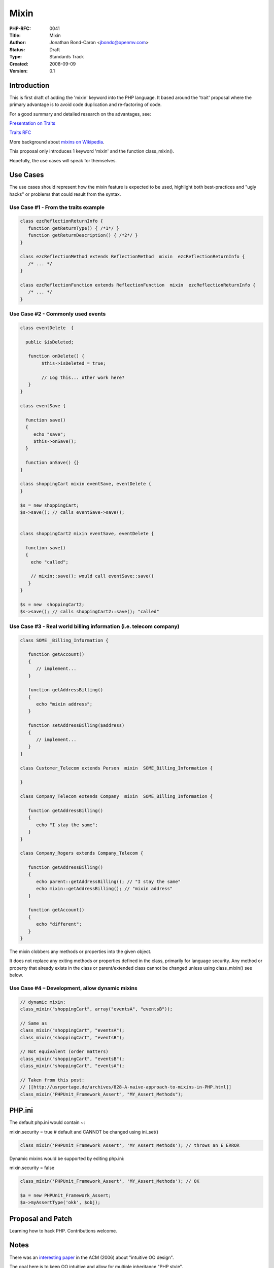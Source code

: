 Mixin
=====

:PHP-RFC: 0041
:Title: Mixin
:Author: Jonathan Bond-Caron <jbondc@openmv.com>
:Status: Draft
:Type: Standards Track
:Created: 2008-09-09
:Version: 0.1

Introduction
------------

This is first draft of adding the 'mixin' keyword into the PHP language.
It based around the 'trait' proposal where the primary advantage is to
avoid code duplication and re-factoring of code.

For a good summary and detailed research on the advantages, see:

`Presentation on
Traits <http://www.slideshare.net/gron/traits-a-new-language-feature-for-php?src=embed>`__

`Traits RFC <rfc/traits>`__

More background about `mixins on
Wikipedia <http://en.wikipedia.org/wiki/Mixin>`__.

This proposal only introduces 1 keyword 'mixin' and the function
class_mixin().

Hopefully, the use cases will speak for themselves.

Use Cases
---------

The use cases should represent how the mixin feature is expected to be
used, highlight both best-practices and "ugly hacks" or problems that
could result from the syntax.

Use Case #1 - From the traits example
~~~~~~~~~~~~~~~~~~~~~~~~~~~~~~~~~~~~~

.. code:: php

   class ezcReflectionReturnInfo {
      function getReturnType() { /*1*/ }
      function getReturnDescription() { /*2*/ }
   }
    
   class ezcReflectionMethod extends ReflectionMethod  mixin  ezcReflectionReturnInfo {
      /* ... */
   }
    
   class ezcReflectionFunction extends ReflectionFunction  mixin  ezcReflectionReturnInfo {
      /* ... */
   }

Use Case #2 - Commonly used events
~~~~~~~~~~~~~~~~~~~~~~~~~~~~~~~~~~

.. code:: php

   class eventDelete  {

     public $isDeleted;

      function onDelete() { 
           $this->isDeleted = true;

           // Log this... other work here?
      }
   }

   class eventSave {

     function save()
     {
        echo "save";
        $this->onSave();
     }

     function onSave() {}
   }

   class shoppingCart mixin eventSave, eventDelete {
   }

   $s = new shoppingCart;
   $s->save(); // calls eventSave->save();


   class shoppingCart2 mixin eventSave, eventDelete {

     function save()
     {
       echo "called";

       // mixin::save(); would call eventSave::save()
      }
   }

   $s = new  shoppingCart2;
   $s->save(); // calls shoppingCart2::save(); "called"

Use Case #3 - Real world billing information (i.e. telecom company)
~~~~~~~~~~~~~~~~~~~~~~~~~~~~~~~~~~~~~~~~~~~~~~~~~~~~~~~~~~~~~~~~~~~

.. code:: php

   class SOME _Billing_Information {

      function getAccount()
      { 
         // implement...
      }

      function getAddressBilling()
      {
         echo "mixin address";
      }

      function setAddressBilling($address)
      {
         // implement...
      }
   }

   class Customer_Telecom extends Person  mixin  SOME_Billing_Information {

   }

   class Company_Telecom extends Company  mixin  SOME_Billing_Information {

      function getAddressBilling()
      {
         echo "I stay the same";
      }
   }

   class Company_Rogers extends Company_Telecom {

      function getAddressBilling()
      {
         echo parent::getAddressBilling(); // "I stay the same"
         echo mixin::getAddressBilling(); // "mixin address"
      }

      function getAccount()
      { 
         echo "different";
      }
   }

The mixin clobbers any methods or properties into the given object.

It does not replace any exiting methods or properties defined in the
class, primarily for language security. Any method or property that
already exists in the class or parent/extended class cannot be changed
unless using class_mixin() see below.

Use Case #4 – Development, allow dynamic mixins
~~~~~~~~~~~~~~~~~~~~~~~~~~~~~~~~~~~~~~~~~~~~~~~

.. code:: php

   // dynamic mixin: 
   class_mixin("shoppingCart", array("eventsA", "eventsB"));

   // Same as
   class_mixin("shoppingCart", "eventsA");
   class_mixin("shoppingCart", "eventsB");

   // Not equivalent (order matters)
   class_mixin("shoppingCart", "eventsB");
   class_mixin("shoppingCart", "eventsA");

   // Taken from this post:
   // [[http://usrportage.de/archives/828-A-naive-approach-to-mixins-in-PHP.html]]
   class_mixin("PHPUnit_Framework_Assert", "MY_Assert_Methods");

PHP.ini
-------

The default php.ini would contain ~:

mixin.security = true # default and CANNOT be changed using ini_set()

.. code:: php

   class_mixin('PHPUnit_Framework_Assert', 'MY_Assert_Methods'); // throws an E_ERROR

Dynamic mixins would be supported by editing php.ini:

mixin.security = false

.. code:: php

   class_mixin('PHPUnit_Framework_Assert', 'MY_Assert_Methods'); // OK

   $a = new PHPUnit_Framework_Assert;
   $a->myAssertType('okk', $obj);

Proposal and Patch
------------------

Learning how to hack PHP. Contributions welcome.

Notes
-----

There was an `interesting
paper <http://edu.technion.ac.il/Faculty/uril/Papers/Hadar_Leron_Intuitive_OOD.pdf>`__
in the ACM (2006) about "intuitive OO design".

The goal here is to keep OO intuitive and allow for multiple inheritance
"PHP style".

Additional Metadata
-------------------

:Original Authors: Jonathan Bond-Caron jbondc@openmv.com
:Original Status: Under Discussion
:Slug: mixin
:Wiki URL: https://wiki.php.net/rfc/mixin
